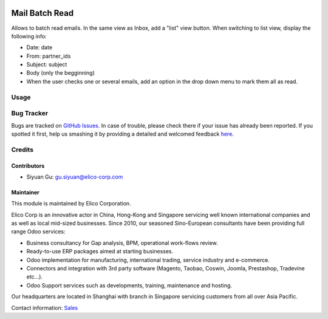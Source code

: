 .. image:: https://img.shields.io/badge/licence-AGPL--3-blue.svg
   :target: https://www.gnu.org/licenses/agpl-3.0-standalone.html
   :alt: License: AGPL-3

=================
Mail Batch Read
=================
Allows to batch read emails.
In the same view as Inbox, add a "list" view button. When switching to
list view, display the following info:

- Date: date
- From: partner_ids
- Subject: subject
- Body (only the begginning)
- When the user checks one or several emails, add an option in the drop
  down menu to mark them all as read.

Usage
=====

.. image:: https://odoo-community.org/website/image/ir.attachment/5784_f2813bd/datas
   :alt: Try me on Runbot
   :target: https://runbot.my-odoo.com/runbot/60/9.0

Bug Tracker
===========

Bugs are tracked on `GitHub Issues <https://github.com/Elico-Corp/odoo-addons/issues>`_.
In case of trouble, please check there if your issue has already been reported.
If you spotted it first, help us smashing it by providing a detailed and welcomed feedback
`here <https://github.com/Elico-Corp/odoo/issues/new?body=module:%20ldap_password%0Aversion:%20{8.0}%0A%0A**Steps%20to%20reproduce**%0A-%20...%0A%0A**Current%20behavior**%0A%0A**Expected%20behavior**>`_.

Credits
=======
Contributors
------------

* Siyuan Gu: gu.siyuan@elico-corp.com

Maintainer
----------

.. image:: https://www.elico-corp.com/logo.png
    :alt: Elico Corp
    :target: https://www.elico-corp.com

This module is maintained by Elico Corporation.

Elico Corp is an innovative actor in China, Hong-Kong and Singapore servicing
well known international companies and as well as local mid-sized businesses.
Since 2010, our seasoned Sino-European consultants have been providing full
range Odoo services:

* Business consultancy for Gap analysis, BPM, operational work-flows review.
* Ready-to-use ERP packages aimed at starting businesses.
* Odoo implementation for manufacturing, international trading, service industry
  and e-commerce.
* Connectors and integration with 3rd party software (Magento, Taobao, Coswin,
  Joomla, Prestashop, Tradevine etc...).
* Odoo Support services such as developments, training, maintenance and hosting.

Our headquarters are located in Shanghai with branch in Singapore servicing
customers from all over Asia Pacific.

Contact information: `Sales <contact@elico-corp.com>`__
